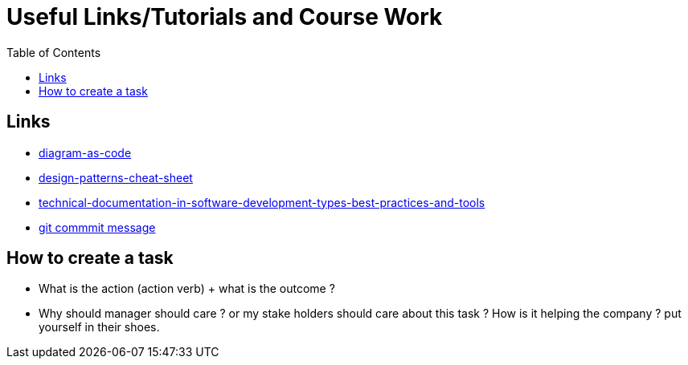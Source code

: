 :imagesdir: images
:couchbase_version: current
:toc:
:project_id: gs-how-to-cmake
:icons: font
:source-highlighter: prettify
:tags: guides,meta

= Useful Links/Tutorials and Course Work

== Links
   * https://blog.bytebytego.com/p/diagram-as-code[diagram-as-code]
   * https://blog.bytebytego.com/p/ep17-design-patterns-cheat-sheet[design-patterns-cheat-sheet]
   * https://www.altexsoft.com/blog/business/technical-documentation-in-software-development-types-best-practices-and-tools/[technical-documentation-in-software-development-types-best-practices-and-tools]
   * https://www.conventionalcommits.org/en/v1.0.0/#specification[git commmit message]

== How to create a task
  * What is the action (action verb) + what is the outcome ?
  * Why should manager should care ? or my stake holders should care about this task ? How is it helping the company ? put yourself in their shoes.
